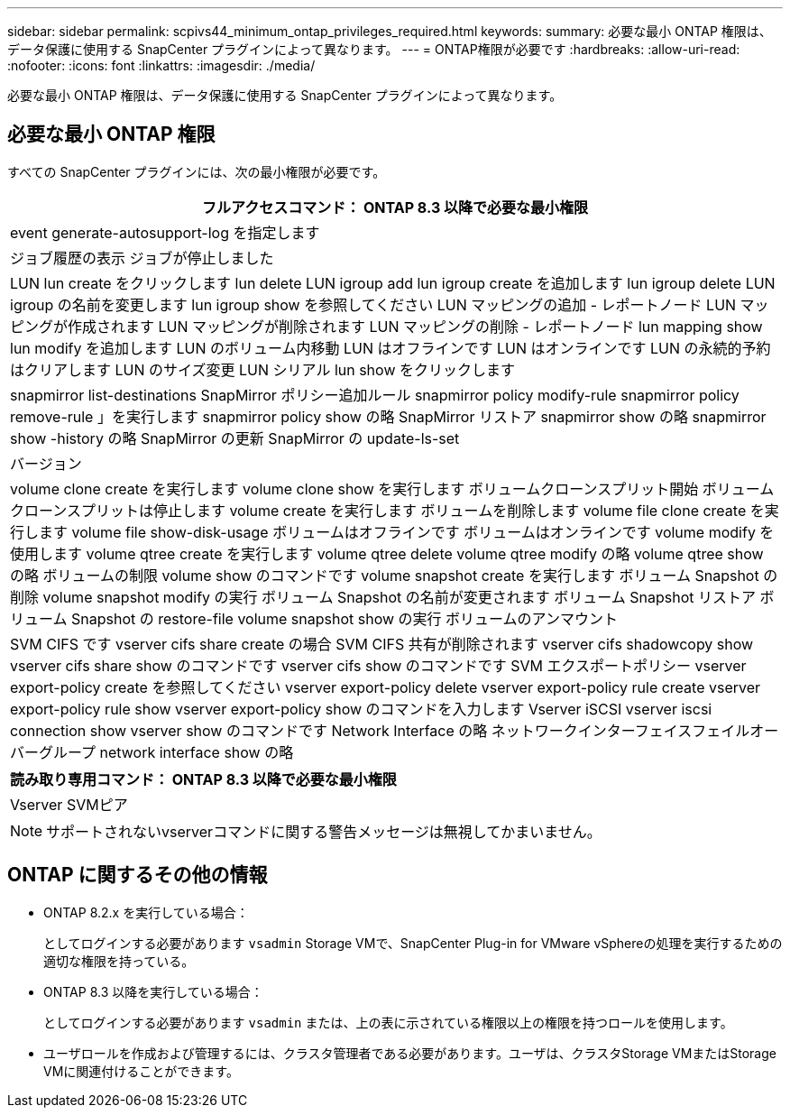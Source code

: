 ---
sidebar: sidebar 
permalink: scpivs44_minimum_ontap_privileges_required.html 
keywords:  
summary: 必要な最小 ONTAP 権限は、データ保護に使用する SnapCenter プラグインによって異なります。 
---
= ONTAP権限が必要です
:hardbreaks:
:allow-uri-read: 
:nofooter: 
:icons: font
:linkattrs: 
:imagesdir: ./media/


[role="lead"]
必要な最小 ONTAP 権限は、データ保護に使用する SnapCenter プラグインによって異なります。



== 必要な最小 ONTAP 権限

すべての SnapCenter プラグインには、次の最小権限が必要です。

|===
| フルアクセスコマンド： ONTAP 8.3 以降で必要な最小権限 


| event generate-autosupport-log を指定します 


| ジョブ履歴の表示
ジョブが停止しました 


| LUN
lun create をクリックします
lun delete
LUN igroup add
lun igroup create を追加します
lun igroup delete
LUN igroup の名前を変更します
lun igroup show を参照してください
LUN マッピングの追加 - レポートノード
LUN マッピングが作成されます
LUN マッピングが削除されます
LUN マッピングの削除 - レポートノード
lun mapping show
lun modify を追加します
LUN のボリューム内移動
LUN はオフラインです
LUN はオンラインです
LUN の永続的予約はクリアします
LUN のサイズ変更
LUN シリアル
lun show をクリックします 


| snapmirror list-destinations
SnapMirror ポリシー追加ルール
snapmirror policy modify-rule
snapmirror policy remove-rule 」を実行します
snapmirror policy show の略
SnapMirror リストア
snapmirror show の略
snapmirror show -history の略
SnapMirror の更新
SnapMirror の update-ls-set 


| バージョン 


| volume clone create を実行します
volume clone show を実行します
ボリュームクローンスプリット開始
ボリュームクローンスプリットは停止します
volume create を実行します
ボリュームを削除します
volume file clone create を実行します
volume file show-disk-usage
ボリュームはオフラインです
ボリュームはオンラインです
volume modify を使用します
volume qtree create を実行します
volume qtree delete
volume qtree modify の略
volume qtree show の略
ボリュームの制限
volume show のコマンドです
volume snapshot create を実行します
ボリューム Snapshot の削除
volume snapshot modify の実行
ボリューム Snapshot の名前が変更されます
ボリューム Snapshot リストア
ボリューム Snapshot の restore-file
volume snapshot show の実行
ボリュームのアンマウント 


| SVM CIFS です
vserver cifs share create の場合
SVM CIFS 共有が削除されます
vserver cifs shadowcopy show
vserver cifs share show のコマンドです
vserver cifs show のコマンドです
SVM エクスポートポリシー
vserver export-policy create を参照してください
vserver export-policy delete
vserver export-policy rule create
vserver export-policy rule show
vserver export-policy show のコマンドを入力します
Vserver iSCSI
vserver iscsi connection show
vserver show のコマンドです
Network Interface の略
ネットワークインターフェイスフェイルオーバーグループ
network interface show の略 
|===
|===
| 読み取り専用コマンド： ONTAP 8.3 以降で必要な最小権限 


| Vserver
SVMピア 
|===

NOTE: サポートされないvserverコマンドに関する警告メッセージは無視してかまいません。



== ONTAP に関するその他の情報

* ONTAP 8.2.x を実行している場合：
+
としてログインする必要があります `vsadmin` Storage VMで、SnapCenter Plug-in for VMware vSphereの処理を実行するための適切な権限を持っている。

* ONTAP 8.3 以降を実行している場合：
+
としてログインする必要があります `vsadmin` または、上の表に示されている権限以上の権限を持つロールを使用します。

* ユーザロールを作成および管理するには、クラスタ管理者である必要があります。ユーザは、クラスタStorage VMまたはStorage VMに関連付けることができます。

